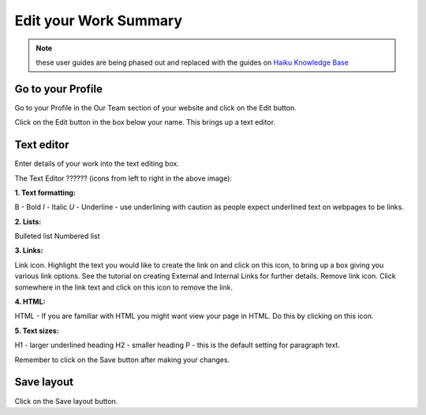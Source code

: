 
Edit your Work Summary
======================================================================================================

.. note:: these user guides are being phased out and replaced with the guides on `Haiku Knowledge Base <https://fry-it.atlassian.net/wiki/display/HKB/Haiku+Knowledge+Base>`_


Go to your Profile
-------------------------------------------------------------------------------------------

.. image:: images/Edit_your_Work_Summary/media_1354624467449.png
   :align: center
   

Go to your Profile in the Our Team section of your website and click on the Edit button.



.. image:: images/Edit_your_Work_Summary/media_1354624537409.png
   :align: center
   

Click on the Edit button in the box below your name. This brings up a text editor.


Text editor
-------------------------------------------------------------------------------------------

.. image:: images/Edit_your_Work_Summary/media_1354624180410.png
   :align: center
   

Enter details of your work into the text editing box. 

The Text Editor ?????? (icons from left to right in the above image):

**1. Text formatting:**

B - Bold 
*I* - Italic
*U* - Underline - use underlining with caution as people expect underlined text on webpages to be links.

**2. Lists:**

Bulleted list
Numbered list

**3. Links:**

Link icon. Highlight the text you would like to create the link on and click on this icon, to bring up a box giving you various link options. See the tutorial on creating External and Internal Links for further details.
Remove link icon. Click somewhere in the link text and click on this icon to remove the link. 

**4. HTML:**

HTML - If you are familiar with HTML you might want view your page in HTML. Do this by clicking on this icon. 

**5. Text sizes:**

H1 - larger underlined heading
H2 - smaller heading
P - this is the default setting for paragraph text.


Remember to click on the Save button after making your changes.


Save layout
-------------------------------------------------------------------------------------------

.. image:: images/Edit_your_Work_Summary/media_1354624718954.png
   :align: center
   

Click on the Save layout button.



